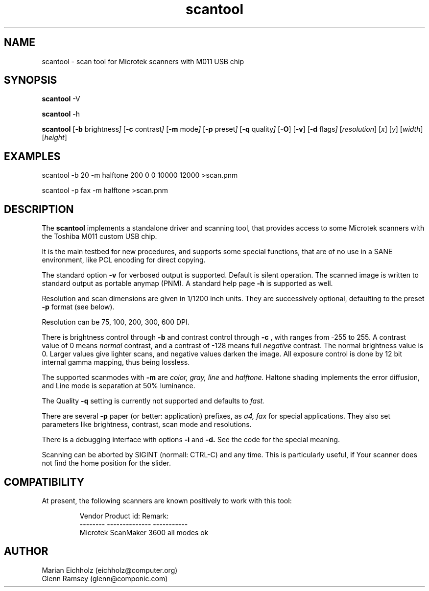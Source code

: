 .TH scantool 5 "31.05.2001"
.IX scantool
.SH NAME
scantool - scan tool for Microtek scanners with M011 USB chip

.SH "SYNOPSIS"

.B scantool
-V

.B scantool
-h

.B scantool
.RB [ -b
.RI brightness ]
.RB [ -c
.RI contrast ]
.RB [ -m
.RI mode ]
.RB [ -p
.RI preset ]
.RB [ -q
.RI quality ]
.RB [ -O ]
.RB [ -v ]
.RB [ -d
.RI flags ]
.RI [ resolution ]
.RI [ x ]
.RI [ y ]
.RI [ width ]
.RI [ height ]
.PP

.SH "EXAMPLES"
scantool -b 20 -m halftone 200 0 0 10000 12000 >scan.pnm

scantool -p fax -m halftone >scan.pnm

.SH "DESCRIPTION"
The
.B scantool
implements a standalone driver and scanning tool, that
provides access to some Microtek scanners with the Toshiba M011 custom
USB chip.

It is the main testbed for new procedures, and supports some special
functions, that are of no use in a SANE environment, like PCL encoding
for direct copying.

The standard option
.B -v
for verbosed output is supported. Default is silent operation. The
scanned image is written to standard output as portable anymap
(PNM). A standard help page
.B -h
is supported as well.

Resolution and scan dimensions are given in 1/1200 inch units. They
are successively optional, defaulting to the preset
.B -p
format (see below).

Resolution can be 75, 100, 200, 300, 600 DPI.

There is brightness control through
.B -b
and contrast control through
.B -c
, with ranges from -255 to 255. A contrast value of 0 means
.I
normal
contrast, and a contrast of -128 means full
.I negative
contrast. The normal brightness value is 0. Larger values give lighter
scans, and negative values darken the image. All exposure control is
done by 12 bit internal gamma mapping, thus being lossless.

The supported scanmodes with
.B -m
are
.I color,
.I gray,
.I line
and
.I halftone.
Haltone shading implements the error diffusion, and Line mode is
separation at 50% luminance.

The Quality
.B -q
setting is currently not supported and defaults to
.I fast.

There are several
.B -p
paper (or better: application) prefixes, as
.I a4,
.I fax
for special applications. They also set parameters like brightness,
contrast, scan mode and resolutions.

There is a debugging interface with options
.B -i
and
.B -d.
See the code for the special meaning.

Scanning can be aborted by SIGINT (normall: CTRL-C) and any time. This
is particularly useful, if Your scanner does not find the home
position for the slider.


.SH "COMPATIBILITY"
.PP
At present, the following scanners are known positively to work with
this tool:
.PP
.RS
Vendor     Product id:     Remark:
.br
--------   --------------  -----------
.br
Microtek   ScanMaker 3600  all modes ok
.RE

.SH AUTHOR
.br
Marian Eichholz (eichholz@computer.org)
.br
Glenn Ramsey (glenn@componic.com)
.br

